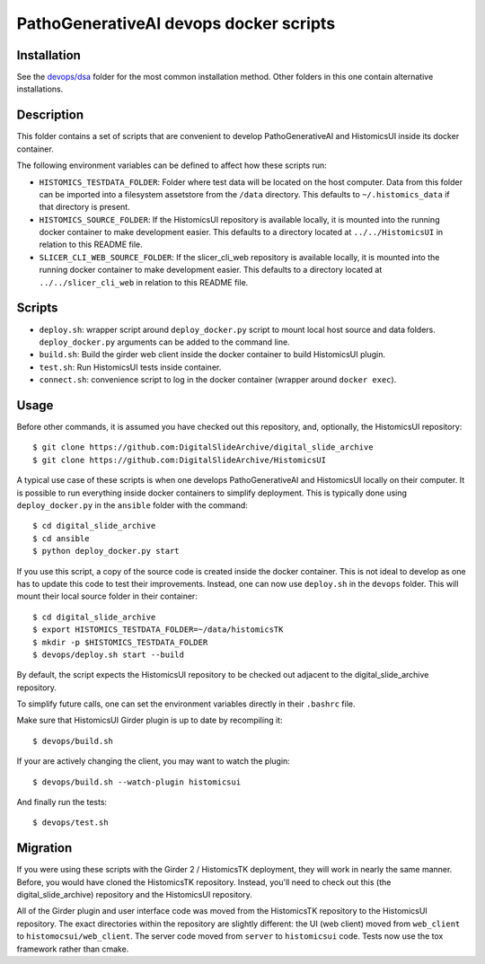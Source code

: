 ===========================================
PathoGenerativeAI devops docker scripts
===========================================

Installation
============

See the `devops/dsa <./dsa>`_ folder for the most common installation method.  Other folders in this one contain alternative installations.

Description
===========

This folder contains a set of scripts that are convenient to develop
PathoGenerativeAI and HistomicsUI inside its docker container.

The following environment variables can be defined to affect how these scripts
run:

* ``HISTOMICS_TESTDATA_FOLDER``: Folder where test data will be located on the
  host computer.  Data from this folder can be imported into a filesystem
  assetstore from the ``/data`` directory.  This defaults to
  ``~/.histomics_data`` if that directory is present.

* ``HISTOMICS_SOURCE_FOLDER``: If the HistomicsUI repository is available
  locally, it is mounted into the running docker container to make development
  easier.  This defaults to a directory located at ``../../HistomicsUI`` in
  relation to this README file.

* ``SLICER_CLI_WEB_SOURCE_FOLDER``: If the slicer_cli_web repository is
  available locally, it is mounted into the running docker container to make
  development easier.  This defaults to a directory located at
  ``../../slicer_cli_web`` in relation to this README file.

Scripts
=======

* ``deploy.sh``: wrapper script around ``deploy_docker.py`` script to mount
  local host source and data folders. ``deploy_docker.py`` arguments can be added to the
  command line.
* ``build.sh``: Build the girder web client inside the docker container to build HistomicsUI plugin.
* ``test.sh``: Run HistomicsUI tests inside container.
* ``connect.sh``: convenience script to log in the docker container (wrapper
  around ``docker exec``).

Usage
=====

Before other commands, it is assumed you have checked out this repository, and, optionally, the HistomicsUI repository::

  $ git clone https://github.com:DigitalSlideArchive/digital_slide_archive
  $ git clone https://github.com:DigitalSlideArchive/HistomicsUI

A typical use case of these scripts is when one develops PathoGenerativeAI and HistomicsUI locally on their computer.  It is possible to run everything inside docker containers to simplify deployment. This is typically  done using ``deploy_docker.py`` in the ``ansible`` folder with the command::

  $ cd digital_slide_archive
  $ cd ansible
  $ python deploy_docker.py start

If you use this script, a copy of the source code is created inside the docker container.
This is not ideal to develop as one has to update this code to test their improvements. Instead, one
can now use ``deploy.sh`` in the ``devops`` folder. This will mount their local source
folder in their container::

  $ cd digital_slide_archive
  $ export HISTOMICS_TESTDATA_FOLDER=~/data/histomicsTK
  $ mkdir -p $HISTOMICS_TESTDATA_FOLDER
  $ devops/deploy.sh start --build

By default, the script expects the HistomicsUI repository to be checked out adjacent to the digital_slide_archive repository.

To simplify future calls, one can set the environment variables directly in their ``.bashrc`` file.

Make sure that HistomicsUI Girder plugin is up to date by recompiling it::

  $ devops/build.sh

If your are actively changing the client, you may want to watch the plugin::

  $ devops/build.sh --watch-plugin histomicsui

And finally run the tests::

  $ devops/test.sh

Migration
=========

If you were using these scripts with the Girder 2 / HistomicsTK deployment, they will work in nearly the same manner.  Before, you would have cloned the HistomicsTK repository.  Instead, you'll need to check out this (the digital_slide_archive) repository and the HistomicsUI repository.

All of the Girder plugin and user interface code was moved from the HistomicsTK repository to the HistomicsUI repository.  The exact directories within the repository are slightly different: the UI (web client) moved from ``web_client`` to ``histomocsui/web_client``.  The server code moved from ``server`` to ``histomicsui`` code.  Tests now use the tox framework rather than cmake.
